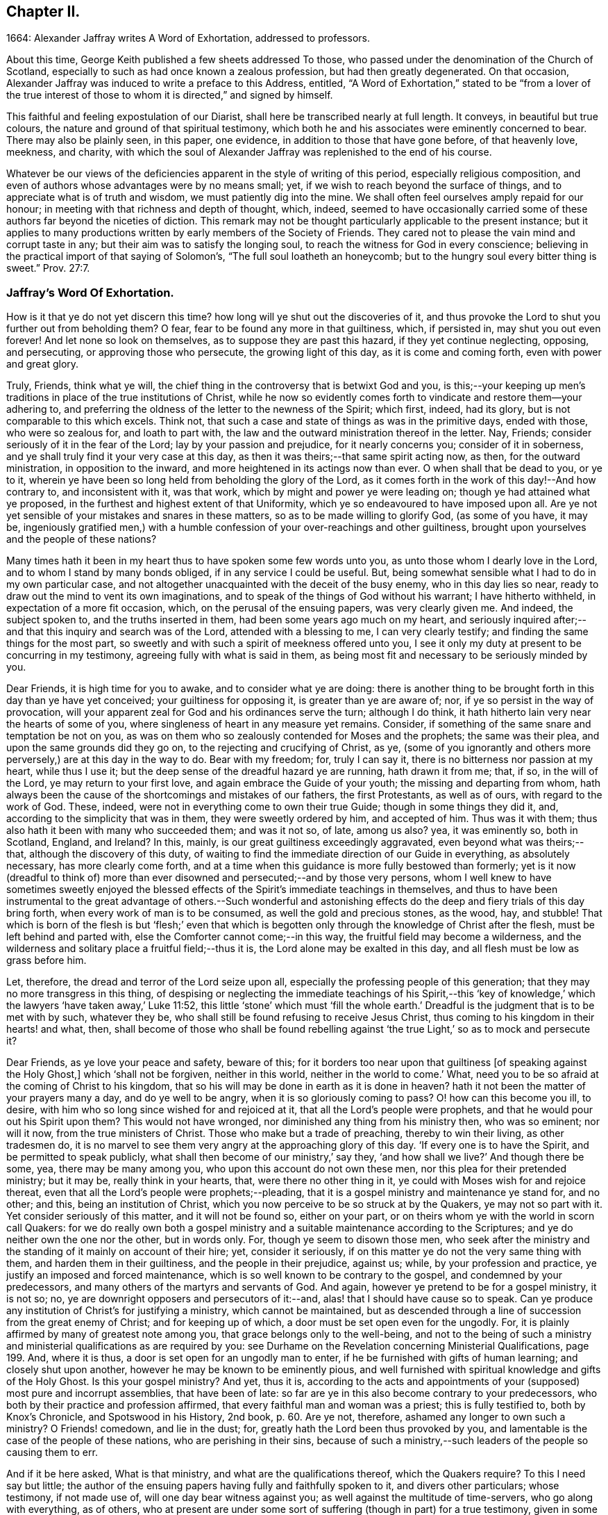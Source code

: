 == Chapter II.

1664: Alexander Jaffray writes A Word of Exhortation, addressed to professors.

About this time, George Keith published a few sheets addressed To those,
who passed under the denomination of the Church of Scotland,
especially to such as had once known a zealous profession,
but had then greatly degenerated.
On that occasion, Alexander Jaffray was induced to write a preface to this Address,
entitled,
"`A Word of Exhortation,`" stated to be "`from a lover of the true
interest of those to whom it is directed,`" and signed by himself.

This faithful and feeling expostulation of our Diarist,
shall here be transcribed nearly at full length.
It conveys, in beautiful but true colours,
the nature and ground of that spiritual testimony,
which both he and his associates were eminently concerned to bear.
There may also be plainly seen, in this paper, one evidence,
in addition to those that have gone before, of that heavenly love, meekness, and charity,
with which the soul of Alexander Jaffray was replenished to the end of his course.

Whatever be our views of the deficiencies apparent in the style of writing of this period,
especially religious composition,
and even of authors whose advantages were by no means small; yet,
if we wish to reach beyond the surface of things,
and to appreciate what is of truth and wisdom, we must patiently dig into the mine.
We shall often feel ourselves amply repaid for our honour;
in meeting with that richness and depth of thought, which, indeed,
seemed to have occasionally carried some of these
authors far beyond the niceties of diction.
This remark may not be thought particularly applicable to the present instance;
but it applies to many productions written by early members of the Society of Friends.
They cared not to please the vain mind and corrupt taste in any;
but their aim was to satisfy the longing soul,
to reach the witness for God in every conscience;
believing in the practical import of that saying of Solomon`'s,
"`The full soul loatheth an honeycomb;
but to the hungry soul every bitter thing is sweet.`" Prov. 27:7.

=== Jaffray`'s Word Of Exhortation.

How is it that ye do not yet discern this time?
how long will ye shut out the discoveries of it,
and thus provoke the Lord to shut you further out from beholding them?
O fear, fear to be found any more in that guiltiness, which, if persisted in,
may shut you out even forever!
And let none so look on themselves, as to suppose they are past this hazard,
if they yet continue neglecting, opposing, and persecuting,
or approving those who persecute, the growing light of this day,
as it is come and coming forth, even with power and great glory.

Truly, Friends, think what ye will,
the chief thing in the controversy that is betwixt God and you,
is this;--your keeping up men`'s traditions in place of the true institutions of Christ,
while he now so evidently comes forth to vindicate and restore them--your adhering to,
and preferring the oldness of the letter to the newness of the Spirit; which first,
indeed, had its glory, but is not comparable to this which excels.
Think not, that such a case and state of things as was in the primitive days,
ended with those, who were so zealous for, and loath to part with,
the law and the outward ministration thereof in the letter.
Nay, Friends; consider seriously of it in the fear of the Lord;
lay by your passion and prejudice, for it nearly concerns you;
consider of it in soberness, and ye shall truly find it your very case at this day,
as then it was theirs;--that same spirit acting now, as then,
for the outward ministration, in opposition to the inward,
and more heightened in its actings now than ever.
O when shall that be dead to you, or ye to it,
wherein ye have been so long held from beholding the glory of the Lord,
as it comes forth in the work of this day!--And how contrary to,
and inconsistent with it, was that work, which by might and power ye were leading on;
though ye had attained what ye proposed,
in the furthest and highest extent of that Uniformity,
which ye so endeavoured to have imposed upon all.
Are ye not yet sensible of your mistakes and snares in these matters,
so as to be made willing to glorify God, (as some of you have, it may be,
ingeniously gratified men,) with a humble confession
of your over-reachings and other guiltiness,
brought upon yourselves and the people of these nations?

Many times hath it been in my heart thus to have spoken some few words unto you,
as unto those whom I dearly love in the Lord, and to whom I stand by many bonds obliged,
if in any service I could be useful.
But, being somewhat sensible what I had to do in my own particular case,
and not altogether unacquainted with the deceit of the busy enemy,
who in this day lies so near, ready to draw out the mind to vent its own imaginations,
and to speak of the things of God without his warrant; I have hitherto withheld,
in expectation of a more fit occasion, which, on the perusal of the ensuing papers,
was very clearly given me.
And indeed, the subject spoken to, and the truths inserted in them,
had been some years ago much on my heart,
and seriously inquired after;--and that this inquiry and search was of the Lord,
attended with a blessing to me, I can very clearly testify;
and finding the same things for the most part,
so sweetly and with such a spirit of meekness offered unto you,
I see it only my duty at present to be concurring in my testimony,
agreeing fully with what is said in them,
as being most fit and necessary to be seriously minded by you.

Dear Friends, it is high time for you to awake, and to consider what ye are doing:
there is another thing to be brought forth in this day than ye have yet conceived;
your guiltiness for opposing it, is greater than ye are aware of; nor,
if ye so persist in the way of provocation,
will your apparent zeal for God and his ordinances serve the turn; although I do think,
it hath hitherto lain very near the hearts of some of you,
where singleness of heart in any measure yet remains.
Consider, if something of the same snare and temptation be not on you,
as was on them who so zealously contended for Moses and the prophets;
the same was their plea, and upon the same grounds did they go on,
to the rejecting and crucifying of Christ, as ye,
(some of you ignorantly and others more perversely,) are at this day in the way to do.
Bear with my freedom; for, truly I can say it,
there is no bitterness nor passion at my heart, while thus I use it;
but the deep sense of the dreadful hazard ye are running, hath drawn it from me; that,
if so, in the will of the Lord, ye may return to your first love,
and again embrace the Guide of your youth; the missing and departing from whom,
hath always been the cause of the shortcomings and mistakes of our fathers,
the first Protestants, as well as of ours, with regard to the work of God.
These, indeed, were not in everything come to own their true Guide;
though in some things they did it, and, according to the simplicity that was in them,
they were sweetly ordered by him, and accepted of him.
Thus was it with them; thus also hath it been with many who succeeded them;
and was it not so, of late, among us also?
yea, it was eminently so, both in Scotland, England, and Ireland?
In this, mainly, is our great guiltiness exceedingly aggravated,
even beyond what was theirs;--that, although the discovery of this duty,
of waiting to find the immediate direction of our Guide in everything,
as absolutely necessary, has more clearly come forth,
and at a time when this guidance is more fully bestowed than formerly;
yet is it now (dreadful to think of) more than ever
disowned and persecuted;--and by those very persons,
whom I well knew to have sometimes sweetly enjoyed the blessed
effects of the Spirit`'s immediate teachings in themselves,
and thus to have been instrumental to the great advantage of others.--Such wonderful
and astonishing effects do the deep and fiery trials of this day bring forth,
when every work of man is to be consumed, as well the gold and precious stones,
as the wood, hay, and stubble!
That which is born of the flesh is but '`flesh;`' even that which
is begotten only through the knowledge of Christ after the flesh,
must be left behind and parted with, else the Comforter cannot come;--in this way,
the fruitful field may become a wilderness,
and the wilderness and solitary place a fruitful field;--thus it is,
the Lord alone may be exalted in this day, and all flesh must be low as grass before him.

Let, therefore, the dread and terror of the Lord seize upon all,
especially the professing people of this generation;
that they may no more transgress in this thing,
of despising or neglecting the immediate teachings of his Spirit,--this
'`key of knowledge,`' which the lawyers '`have taken away,`' Luke 11:52,
this little '`stone`' which must '`fill the whole earth.`'
Dreadful is the judgment that is to be met with by such,
whatever they be, who shall still be found refusing to receive Jesus Christ,
thus coming to his kingdom in their hearts! and what, then,
shall become of those who shall be found rebelling against
'`the true Light,`' so as to mock and persecute it?

Dear Friends, as ye love your peace and safety, beware of this;
for it borders too near upon that guiltiness +++[+++of speaking against the Holy Ghost,]
which '`shall not be forgiven, neither in this world,
neither in the world to come.`' What,
need you to be so afraid at the coming of Christ to his kingdom,
that so his will may be done in earth as it is done in heaven?
hath it not been the matter of your prayers many a day, and do ye well to be angry,
when it is so gloriously coming to pass?
O! how can this become you ill, to desire,
with him who so long since wished for and rejoiced at it,
that all the Lord`'s people were prophets,
and that he would pour out his Spirit upon them?
This would not have wronged, nor diminished any thing from his ministry then,
who was so eminent; nor will it now, from the true ministers of Christ.
Those who make but a trade of preaching, thereby to win their living,
as other tradesmen do,
it is no marvel to see them very angry at the approaching glory of this day.
'`If every one is to have the Spirit, and be permitted to speak publicly,
what shall then become of our ministry,`' say they,
'`and how shall we live?`' And though there be some, yea, there may be many among you,
who upon this account do not own these men, nor this plea for their pretended ministry;
but it may be, really think in your hearts, that, were there no other thing in it,
ye could with Moses wish for and rejoice thereat,
even that all the Lord`'s people were prophets;--pleading,
that it is a gospel ministry and maintenance ye stand for, and no other; and this,
being an institution of Christ, which you now perceive to be so struck at by the Quakers,
ye may not so part with it.
Yet consider seriously of this matter, and it will not be found so, either on your part,
or on theirs whom ye with the world in scorn call Quakers:
for we do really own both a gospel ministry and a
suitable maintenance according to the Scriptures;
and ye do neither own the one nor the other, but in words only.
For, though ye seem to disown those men,
who seek after the ministry and the standing of it mainly on account of their hire; yet,
consider it seriously, if on this matter ye do not the very same thing with them,
and harden them in their guiltiness, and the people in their prejudice, against us;
while, by your profession and practice, ye justify an imposed and forced maintenance,
which is so well known to be contrary to the gospel, and condemned by your predecessors,
and many others of the martyrs and servants of God.
And again, however ye pretend to be for a gospel ministry, it is not so; no,
ye are downright opposers and persecutors of it:--and,
alas! that I should have cause so to speak.
Can ye produce any institution of Christ`'s for justifying a ministry,
which cannot be maintained,
but as descended through a line of succession from the great enemy of Christ;
and for keeping up of which, a door must be set open even for the ungodly.
For, it is plainly affirmed by many of greatest note among you,
that grace belongs only to the well-being,
and not to the being of such a ministry and ministerial
qualifications as are required by you:
see Durhame on the Revelation concerning Ministerial Qualifications, page 199. And,
where it is thus, a door is set open for an ungodly man to enter,
if he be furnished with gifts of human learning; and closely shut upon another,
however he may be known to be eminently pious,
and well furnished with spiritual knowledge and gifts of the Holy Ghost.
Is this your gospel ministry?
And yet, thus it is,
according to the acts and appointments of your (supposed) most pure and incorrupt assemblies,
that have been of late: so far are ye in this also become contrary to your predecessors,
who both by their practice and profession affirmed,
that every faithful man and woman was a priest; this is fully testified to,
both by Knox`'s Chronicle, and Spotswood in his History, 2nd book, p. 60. Are ye not,
therefore, ashamed any longer to own such a ministry?
O Friends! comedown, and lie in the dust; for,
greatly hath the Lord been thus provoked by you,
and lamentable is the case of the people of these nations,
who are perishing in their sins,
because of such a ministry,--such leaders of the people so causing them to err.

And if it be here asked, What is that ministry, and what are the qualifications thereof,
which the Quakers require?
To this I need say but little;
the author of the ensuing papers having fully and faithfully spoken to it,
and divers other particulars; whose testimony, if not made use of,
will one day bear witness against you; as well against the multitude of time-servers,
who go along with everything, as of others,
who at present are under some sort of suffering (though in part) for a true testimony,
given in some particulars,
yet no ways answerable nor suitable to what is required in this day.
And all of you, in your several interests and capacities,
as ye stand related to the Kirk of Scotland, as it is styled,
and to the pretended work of reformation, are very much called upon,
seriously to mind what is therein said unto you; and then,
the thing intended may very clearly appear,--that
hitherto ye have been honouring but in the fire,
as to producing any work of reformation which God allows of; yea,
and going rather backward from what was once attained to,
losing and plainly contradicting the true and honest principles of your worthy predecessors:
which one thing, rightly considered, may evidently demonstrate to you,
that your work hath not been, nor is, of God.
The presence of God having been very evidently with the author of these papers,
in his inquiry after these things,
this his service may be very useful for you;--and
will be so found and acknowledged by those,
whose eyes shall be opened to behold, how the Lord comes forth in this day of his power,
to try every work of man, and by the foolish things of the world to confound the wise.
And as to what is there said on that particular,
respecting the qualifications of a true minister,
I shall only add these few words:--That which was so necessary from the beginning,
that which we have heard, and seen, and handled with our hands,
of the Word of life,--even the power and presence of the Lord in his people,--do we,
whom in scorn ye call Quakers, declare unto you,
as the only essential qualification of a true minister of Christ.

And if this be it, ye are so afraid of, that through the increase of this,
the spirit of prophecy, the true church and ministers of Christ shall suffer loss;
your fear upon this account is groundless;
for only in that way must these stand and prosper,
so as that the gates of hell shall never prevail against them.
But, if your fear be for the fall of that supposed church, which they (the hirelings,
I mean,) and ye so contend for, both among yourselves and with others,
(which is truly antichristian and no better;)--then, undoubtedly,
your fear is coming upon you.--And for preventing it, as ye may think, it is no marvel,
that ye so fall in with them for the defence of Rome and her ministry; or else, (as some,
who have been and yet are famous among you,
have both spoken and written,) that ye must not only lose your church and ministry,
but your baptism and the Bible also.
The witness of God in your consciences cannot but tell you,
how much ye did once detest and abhor to say or think so; until of late,
your skirts are discovered and your heels made bare,
through the growing light of this day, in these and many other points of the like nature,
and your way is so hedged up of the Lord,
that ye cannot escape,--either to own Rome as your mother church,
and so return to her again,
or fully to part with and come out of her forever;--and
thence not to bring with you a stone of hers,
either for a foundation to Zion, or for a corner.
Nay, Babylon must not be; ye have been for a long time endeavouring otherwise;
but she must be destroyed forever; agreeably to that of Jeremiah 51:9,
'`We would have healed Babylon, but she is not healed: forsake her,
and let us go every one into his own country; for her judgment reacheth unto heaven,
and is lifted up even to the skies.`' And the time of her judgment draws near; and yet,
neither the church, nor ministers of Christ, nor the true baptism,
nor the Holy Scriptures of truth, nor any other of his true ordinances,
shall thereby suffer loss;
but great and glorious advantage will be to those who wait for it.

And because there are some, with whom I have had sweet fellowship in the Lord, who,
it is very likely, would have expected some other thing from me,
than such sharp and peremptory expressions and conclusions,
both against them and the way of the Kirk of Scotland, as they term it,
in which I was bred with them, and had my beginning in the way of godliness;--now,
to speak shortly a word to this.--I am not without hope, that a day is coming,
(and frequently have I sought it of the Lord on your behalf,)
when ye shall come to see the truth of what I say,
and the necessity which was on me for it on your account;
even so as that ye shall willingly acknowledge,
it was the greatest evidence of my dear and tender love in the Lord towards you, which,
next to his glory, led me to it; and that, otherwise,
I should be wanting in the expression of that true and sincere love,
which I still have towards you.

As to the advantages I have found in owning these despised people, called Quakers,
I need say but little,
if what is contained in this and the following pages be considered.
I know, indeed, it is my place to lie low in the fear of the Lord,
and to speak but little as to advantages, or any progress that I have made;
and I acknowledge, no man hath more matter so to do; yet, in this case,
I may not be silent, but must, in the fear of the Lord,
thus give my testimony to this precious people,
and the truths of God asserted by them,--that they do truly and
really both profess and practise the new and living way,
in which holiness is attained, by mortification and subduing a body of sin and death;
having indeed come to the discovery of these things, even in the life and power,
which throughout the dark night of apostasy hath lain much hid,
and hath been but very little felt or known.
Such is the goodness of God to that precious people;
(count of them and call them what ye will,) the power
of life and holiness is more truly known among them,
and eminently held forth by them,
than by any people else that have come forth since the apostles`'
days;--and a greater measure do they yet wait for,
and as they are faithful, it will be multiplied on them;
for the presence of the Lord is with them,
and all their opposers must fall +++[+++yield or give way]
before them.

Dear Friends, consider then, how far ye have been mistaken concerning them,
being carried on with groundless jealousies and prejudice against them,
as though they were grossly erroneous, blasphemous, and the like.
Nay, nay, Friends, it is not so; and upon search, ye shall find it far otherwise;
let your informers (many of whom sinfully take things on report without trial,
and others, for the maintenance of your own interests,
have made lies their refuge)--let such say what they may,--this people is,
and will be found to be, a blessed people; who, as instruments in the Lord`'s hands,
may be called the repairers of the breach, and the restorers of the paths to dwell in.
+++[+++see Appendix, I.]
They dearly own and rejoice in the use of the Holy Scriptures,
and desire to live up to the practice of all the truths of God declared in them.
Beware, then, what ye say or think of them,
and that ye approve not in the least their persecutors.
And if, as yet, ye cannot receive what they offer,
yet beware to reject or to judge of it, because ye cannot as yet close with it;
the time may come, when ye shall both see and receive it.
If the work they are about, be of God, (as undoubtedly it is,) then it must prosper;
beware therefore to be found any more opposing it,
lest ye be found also fighters against God.

As for me, I am but a child, and as one of yesterday;--yet, through grace,
I am what I am: and although I own that state wherein I was, when I walked with you;
(for, truly, I can say, there was a measure of singleness and sincerity within me in it,
and therefore I may not disown it,--nor any, while they so continue there,
if they be not willfully opposing further discovery;)--yet, this I verily know,
and can truly say, I then was, and now am, called of the Lord to go further,
forgetting the things that are behind,
to press forward for the prize of the high calling of God in Christ Jesus.
This is what I aim at: and what, through the help of my God,
as I keep faithful to what I know of it,
I have hope more than ever to attain,--even in that
way so much slighted and despised by you.

Now, that I may come to a close; I have but a few more words to say,
to such of those to whom these papers are directed, who are gone beyond the sea,
if at any time this shall come to their hands:--it is,
to desire them in the fear of the Lord to consider seriously
what is herein in particular said unto them;
and if, without prejudice and in soberness, they wait for it,
I am hopeful it shall be said unto them, '`How came ye here, and what do you here,
seeking to uphold that which I am pulling down,
and to bear down that which I am setting up?
this is not your proper work: return from whence ye came,
and it shall be shown unto you.`' +++[+++see Appendix, J.]

Dear Friends! (for so ye are to me,) whether ye will hear or forbear,
yet know of a truth, I speak not unto you without a warrant.

Alexander Jaffray.

Written in the 11th month, 1664.
